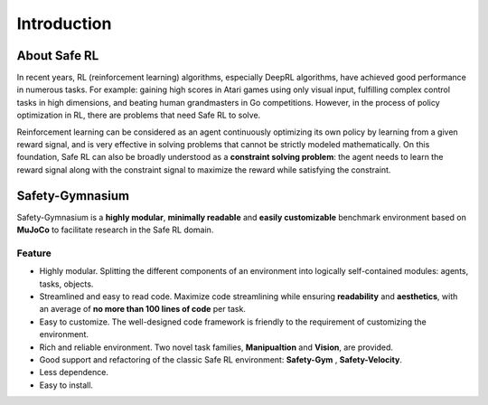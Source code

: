 Introduction
============


About Safe RL
-------------

In recent years, RL (reinforcement learning) algorithms, especially DeepRL algorithms, have achieved good performance in numerous tasks. For example: gaining high scores in Atari games using only visual input, fulfilling complex control tasks in high dimensions, and beating human grandmasters in Go competitions. However, in the process of policy optimization in RL, there are problems that need Safe RL to solve.

.. grid:: 12 4 4 4


    .. grid-item-card::
        :class-item: sd-font-weight-bold
        :class-header: sd-bg-danger sd-text-white sd-font-weight-bold
        :class-card: sd-outline-success sd-border-{3} sd-shadow-sm sd-rounded-3
        :columns: 12 6 6 6

        Problems
        ^^^^^^^^^^^^^
        Agents may leran 

        - Reward Hacking
        - Risk Behavior
        - Unrealistic Strategy

        to improve their cumulative rewards, This may lead to **one-sided pursuit of reward** and **contradict the original purpose** of our reward design. 

    .. grid-item-card::
        :class-item: sd-font-weight-bold
        :class-header: sd-bg-info sd-text-white sd-font-weight-bold
        :class-card: sd-outline-success sd-border-{3} sd-shadow-sm sd-rounded-3
        :columns: 12 6 6 6

        Solutions
        ^^^^^^^^^^^^^^^^^
        Therefore, the **Safe RL algorithm aims to** train the Agent to act while
        
        - Maximizing the reward
        - Satisfying the given constraints.

        so as to avoid learning behavioral policies that are out of touch with reality and one-sidedly pursue reward.


.. image:: ../_static/images/overview.png
.. centered:: The overview of Safe Reinforcement Learning

Reinforcement learning can be considered as an agent continuously optimizing its own policy by learning from a given reward signal, and is very effective in solving problems that cannot be strictly modeled mathematically. On this foundation, Safe RL can also be broadly understood as a **constraint solving problem**: the agent needs to learn the reward signal along with the constraint signal to maximize the reward while satisfying the constraint.

Safety-Gymnasium
----------------

Safety-Gymnasium is a **highly modular**, **minimally readable** and **easily customizable** benchmark environment based on **MuJoCo** to facilitate research in the Safe RL domain.

Feature
^^^^^^^

- Highly modular. Splitting the different components of an environment into logically self-contained modules: agents, tasks, objects.
- Streamlined and easy to read code. Maximize code streamlining while ensuring **readability** and **aesthetics**, with an average of **no more than 100 lines of code** per task.
- Easy to customize. The well-designed code framework is friendly to the requirement of customizing the environment.
- Rich and reliable environment. Two novel task families, **Manipualtion** and **Vision**, are provided.
- Good support and refactoring of the classic Safe RL environment: **Safety-Gym** , **Safety-Velocity**.
- Less dependence.
- Easy to install.


